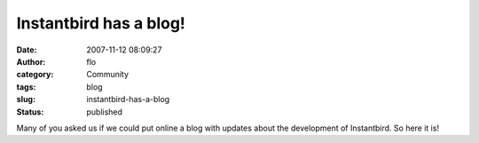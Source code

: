 Instantbird has a blog!
#######################
:date: 2007-11-12 08:09:27
:author: flo
:category: Community
:tags: blog
:slug: instantbird-has-a-blog
:status: published

Many of you asked us if we could put online a blog with updates about
the development of Instantbird. So here it is!
